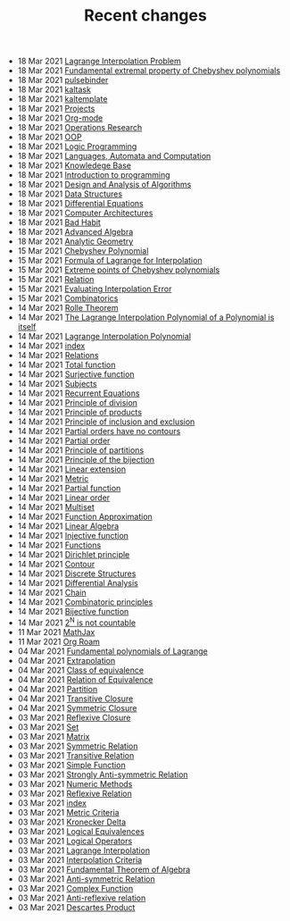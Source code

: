 #+TITLE: Recent changes

-  18 Mar 2021  [[file:Lagrange Interpolation Problem.org][Lagrange Interpolation Problem]] 
-  18 Mar 2021  [[file:Fundamental extremal property of Chebyshev polynomials.org][Fundamental extremal property of Chebyshev polynomials]] 
-  18 Mar 2021  [[file:pulsebinder.org][pulsebinder]] 
-  18 Mar 2021  [[file:kaltask.org][kaltask]] 
-  18 Mar 2021  [[file:kaltemplate.org][kaltemplate]] 
-  18 Mar 2021  [[file:Projects.org][Projects]] 
-  18 Mar 2021  [[file:Org-mode.org][Org-mode]] 
-  18 Mar 2021  [[file:Operations Research.org][Operations Research]] 
-  18 Mar 2021  [[file:OOP.org][OOP]] 
-  18 Mar 2021  [[file:Logic Programming.org][Logic Programming]] 
-  18 Mar 2021  [[file:Languages, Automata and Computation.org][Languages, Automata and Computation]] 
-  18 Mar 2021  [[file:Knowledege Base.org][Knowledege Base]] 
-  18 Mar 2021  [[file:Introduction to programming.org][Introduction to programming]] 
-  18 Mar 2021  [[file:Design and Analysis of Algorithms.org][Design and Analysis of Algorithms]] 
-  18 Mar 2021  [[file:Data Structures.org][Data Structures]] 
-  18 Mar 2021  [[file:Differential Equations.org][Differential Equations]] 
-  18 Mar 2021  [[file:Computer Architectures.org][Computer Architectures]] 
-  18 Mar 2021  [[file:Bad Habit.org][Bad Habit]] 
-  18 Mar 2021  [[file:Advanced Algebra.org][Advanced Algebra]] 
-  18 Mar 2021  [[file:Analytic Geometry.org][Analytic Geometry]] 
-  15 Mar 2021  [[file:Chebyshev Polynomial.org][Chebyshev Polynomial]] 
-  15 Mar 2021  [[file:Formula of Lagrange for Interpolation.org][Formula of Lagrange for Interpolation]] 
-  15 Mar 2021  [[file:Extreme points of Chebyshev polynomials.org][Extreme points of Chebyshev polynomials]] 
-  15 Mar 2021  [[file:Relation.org][Relation]] 
-  15 Mar 2021  [[file:Evaluating Interpolation Error.org][Evaluating Interpolation Error]] 
-  15 Mar 2021  [[file:Combinatorics.org][Combinatorics]] 
-  14 Mar 2021  [[file:Rolle Theorem.org][Rolle Theorem]] 
-  14 Mar 2021  [[file:The Lagrange Interpolation Polynomial of a Polynomial is itself.org][The Lagrange Interpolation Polynomial of a Polynomial is itself]] 
-  14 Mar 2021  [[file:Lagrange Interpolation Polynomial.org][Lagrange Interpolation Polynomial]] 
-  14 Mar 2021  [[file:index.org][index]] 
-  14 Mar 2021  [[file:Relations.org][Relations]] 
-  14 Mar 2021  [[file:Total function.org][Total function]] 
-  14 Mar 2021  [[file:Surjective function.org][Surjective function]] 
-  14 Mar 2021  [[file:Subjects.org][Subjects]] 
-  14 Mar 2021  [[file:Recurrent Equations.org][Recurrent Equations]] 
-  14 Mar 2021  [[file:Principle of division.org][Principle of division]] 
-  14 Mar 2021  [[file:Principle of products.org][Principle of products]] 
-  14 Mar 2021  [[file:Principle of inclusion and exclusion.org][Principle of inclusion and exclusion]] 
-  14 Mar 2021  [[file:Partial orders have no contours.org][Partial orders have no contours]] 
-  14 Mar 2021  [[file:Partial order.org][Partial order]] 
-  14 Mar 2021  [[file:Principle of partitions.org][Principle of partitions]] 
-  14 Mar 2021  [[file:Principle of the bijection.org][Principle of the bijection]] 
-  14 Mar 2021  [[file:Linear extension.org][Linear extension]] 
-  14 Mar 2021  [[file:Metric.org][Metric]] 
-  14 Mar 2021  [[file:Partial function.org][Partial function]] 
-  14 Mar 2021  [[file:Linear order.org][Linear order]] 
-  14 Mar 2021  [[file:Multiset.org][Multiset]] 
-  14 Mar 2021  [[file:Function Approximation.org][Function Approximation]] 
-  14 Mar 2021  [[file:Linear Algebra.org][Linear Algebra]] 
-  14 Mar 2021  [[file:Injective function.org][Injective function]] 
-  14 Mar 2021  [[file:Functions.org][Functions]] 
-  14 Mar 2021  [[file:Dirichlet principle.org][Dirichlet principle]] 
-  14 Mar 2021  [[file:Contour.org][Contour]] 
-  14 Mar 2021  [[file:Discrete Structures.org][Discrete Structures]] 
-  14 Mar 2021  [[file:Differential Analysis.org][Differential Analysis]] 
-  14 Mar 2021  [[file:Chain.org][Chain]] 
-  14 Mar 2021  [[file:Combinatoric principles.org][Combinatoric principles]] 
-  14 Mar 2021  [[file:Bijective function.org][Bijective function]] 
-  14 Mar 2021  [[file:2^N is not countable.org][2^N is not countable]] 
-  11 Mar 2021  [[file:MathJax.org][MathJax]] 
-  11 Mar 2021  [[file:Org Roam.org][Org Roam]] 
-  04 Mar 2021  [[file:Fundamental polynomials of Lagrange.org][Fundamental polynomials of Lagrange]] 
-  04 Mar 2021  [[file:Extrapolation.org][Extrapolation]] 
-  04 Mar 2021  [[file:Class of equivalence.org][Class of equivalence]] 
-  04 Mar 2021  [[file:Relation of Equivalence.org][Relation of Equivalence]] 
-  04 Mar 2021  [[file:Partition.org][Partition]] 
-  04 Mar 2021  [[file:Transitive Closure.org][Transitive Closure]] 
-  04 Mar 2021  [[file:Symmetric Closure.org][Symmetric Closure]] 
-  03 Mar 2021  [[file:Reflexive Closure.org][Reflexive Closure]] 
-  03 Mar 2021  [[file:Set.org][Set]] 
-  03 Mar 2021  [[file:Matrix.org][Matrix]] 
-  03 Mar 2021  [[file:Symmetric Relation.org][Symmetric Relation]] 
-  03 Mar 2021  [[file:Transitive Relation.org][Transitive Relation]] 
-  03 Mar 2021  [[file:Simple Function.org][Simple Function]] 
-  03 Mar 2021  [[file:Strongly Anti-symmetric Relation.org][Strongly Anti-symmetric Relation]] 
-  03 Mar 2021  [[file:Numeric Methods.org][Numeric Methods]] 
-  03 Mar 2021  [[file:Reflexive Relation.org][Reflexive Relation]] 
-  03 Mar 2021  [[file:README.org][index]] 
-  03 Mar 2021  [[file:Metric Criteria.org][Metric Criteria]] 
-  03 Mar 2021  [[file:Kronecker Delta.org][Kronecker Delta]] 
-  03 Mar 2021  [[file:Logical Equivalences.org][Logical Equivalences]] 
-  03 Mar 2021  [[file:Logical Operators.org][Logical Operators]] 
-  03 Mar 2021  [[file:Lagrange Interpolation.org][Lagrange Interpolation]] 
-  03 Mar 2021  [[file:Interpolation Criterion.org][Interpolation Criteria]] 
-  03 Mar 2021  [[file:Fundamental Theorem of Algebra.org][Fundamental Theorem of Algebra]] 
-  03 Mar 2021  [[file:Anti-symmetric Relation.org][Anti-symmetric Relation]] 
-  03 Mar 2021  [[file:Complex Function.org][Complex Function]] 
-  03 Mar 2021  [[file:Anti-reflexive relation.org][Anti-reflexive relation]] 
-  03 Mar 2021  [[file:Descartes Product.org][Descartes Product]] 